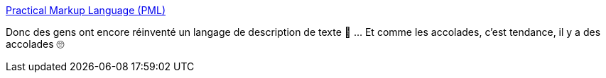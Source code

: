 :jbake-type: post
:jbake-status: published
:jbake-title: Practical Markup Language (PML)
:jbake-tags: documentation,écriture,format,_mois_janv.,_année_2021
:jbake-date: 2021-01-13
:jbake-depth: ../
:jbake-uri: shaarli/1610530208000.adoc
:jbake-source: https://nicolas-delsaux.hd.free.fr/Shaarli?searchterm=https%3A%2F%2Fwww.pml-lang.dev%2F&searchtags=documentation+%C3%A9criture+format+_mois_janv.+_ann%C3%A9e_2021
:jbake-style: shaarli

https://www.pml-lang.dev/[Practical Markup Language (PML)]

Donc des gens ont encore réinventé un langage de description de texte 🤨 ... Et comme les accolades, c'est tendance, il y a des accolades 🙄
